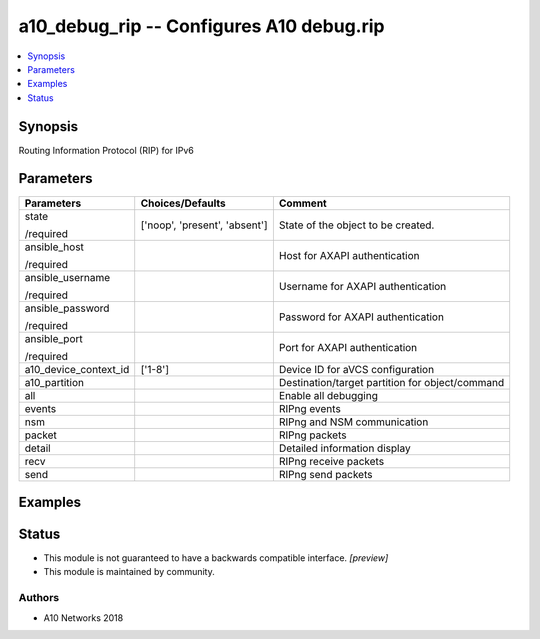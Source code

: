 .. _a10_debug_rip_module:


a10_debug_rip -- Configures A10 debug.rip
=========================================

.. contents::
   :local:
   :depth: 1


Synopsis
--------

Routing Information Protocol (RIP) for IPv6






Parameters
----------

+-----------------------+-------------------------------+-------------------------------------------------+
| Parameters            | Choices/Defaults              | Comment                                         |
|                       |                               |                                                 |
|                       |                               |                                                 |
+=======================+===============================+=================================================+
| state                 | ['noop', 'present', 'absent'] | State of the object to be created.              |
|                       |                               |                                                 |
| /required             |                               |                                                 |
+-----------------------+-------------------------------+-------------------------------------------------+
| ansible_host          |                               | Host for AXAPI authentication                   |
|                       |                               |                                                 |
| /required             |                               |                                                 |
+-----------------------+-------------------------------+-------------------------------------------------+
| ansible_username      |                               | Username for AXAPI authentication               |
|                       |                               |                                                 |
| /required             |                               |                                                 |
+-----------------------+-------------------------------+-------------------------------------------------+
| ansible_password      |                               | Password for AXAPI authentication               |
|                       |                               |                                                 |
| /required             |                               |                                                 |
+-----------------------+-------------------------------+-------------------------------------------------+
| ansible_port          |                               | Port for AXAPI authentication                   |
|                       |                               |                                                 |
| /required             |                               |                                                 |
+-----------------------+-------------------------------+-------------------------------------------------+
| a10_device_context_id | ['1-8']                       | Device ID for aVCS configuration                |
|                       |                               |                                                 |
|                       |                               |                                                 |
+-----------------------+-------------------------------+-------------------------------------------------+
| a10_partition         |                               | Destination/target partition for object/command |
|                       |                               |                                                 |
|                       |                               |                                                 |
+-----------------------+-------------------------------+-------------------------------------------------+
| all                   |                               | Enable all debugging                            |
|                       |                               |                                                 |
|                       |                               |                                                 |
+-----------------------+-------------------------------+-------------------------------------------------+
| events                |                               | RIPng events                                    |
|                       |                               |                                                 |
|                       |                               |                                                 |
+-----------------------+-------------------------------+-------------------------------------------------+
| nsm                   |                               | RIPng and NSM communication                     |
|                       |                               |                                                 |
|                       |                               |                                                 |
+-----------------------+-------------------------------+-------------------------------------------------+
| packet                |                               | RIPng packets                                   |
|                       |                               |                                                 |
|                       |                               |                                                 |
+-----------------------+-------------------------------+-------------------------------------------------+
| detail                |                               | Detailed information display                    |
|                       |                               |                                                 |
|                       |                               |                                                 |
+-----------------------+-------------------------------+-------------------------------------------------+
| recv                  |                               | RIPng receive packets                           |
|                       |                               |                                                 |
|                       |                               |                                                 |
+-----------------------+-------------------------------+-------------------------------------------------+
| send                  |                               | RIPng send packets                              |
|                       |                               |                                                 |
|                       |                               |                                                 |
+-----------------------+-------------------------------+-------------------------------------------------+







Examples
--------

.. code-block:: yaml+jinja

    





Status
------




- This module is not guaranteed to have a backwards compatible interface. *[preview]*


- This module is maintained by community.



Authors
~~~~~~~

- A10 Networks 2018


